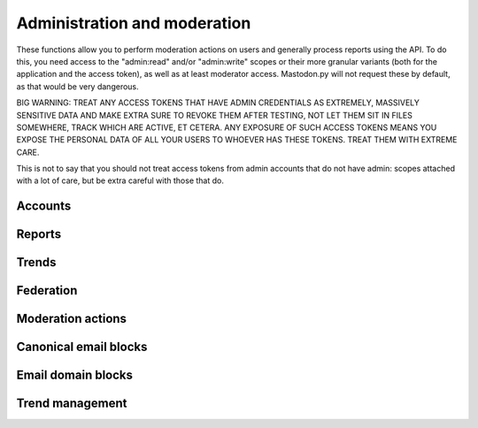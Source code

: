 Administration and moderation
=============================
.. py:module:: mastodon
.. py:class: Mastodon

These functions allow you to perform moderation actions on users and generally
process reports using the API. To do this, you need access to the "admin:read" and/or
"admin:write" scopes or their more granular variants (both for the application and the
access token), as well as at least moderator access. Mastodon.py will not request these
by default, as that would be very dangerous.

BIG WARNING: TREAT ANY ACCESS TOKENS THAT HAVE ADMIN CREDENTIALS AS EXTREMELY, MASSIVELY
SENSITIVE DATA AND MAKE EXTRA SURE TO REVOKE THEM AFTER TESTING, NOT LET THEM SIT IN FILES
SOMEWHERE, TRACK WHICH ARE ACTIVE, ET CETERA. ANY EXPOSURE OF SUCH ACCESS TOKENS MEANS YOU
EXPOSE THE PERSONAL DATA OF ALL YOUR USERS TO WHOEVER HAS THESE TOKENS. TREAT THEM WITH
EXTREME CARE.

This is not to say that you should not treat access tokens from admin accounts that do not
have admin: scopes attached with a lot of care, but be extra careful with those that do.

Accounts
--------
.. automethod:: Mastodon.admin_accounts_v2
.. automethod:: Mastodon.admin_accounts
.. automethod:: Mastodon.admin_accounts_v1
.. automethod:: Mastodon.admin_account
.. automethod:: Mastodon.admin_account_enable
.. automethod:: Mastodon.admin_account_approve
.. automethod:: Mastodon.admin_account_reject
.. automethod:: Mastodon.admin_account_unsilence
.. automethod:: Mastodon.admin_account_unsuspend
.. automethod:: Mastodon.admin_account_moderate

Reports
-------
.. automethod:: Mastodon.admin_reports
.. automethod:: Mastodon.admin_report
.. automethod:: Mastodon.admin_report_assign
.. automethod:: Mastodon.admin_report_unassign
.. automethod:: Mastodon.admin_report_reopen
.. automethod:: Mastodon.admin_report_resolve

Trends
------
.. automethod:: Mastodon.admin_trending_tags
.. automethod:: Mastodon.admin_trending_statuses
.. automethod:: Mastodon.admin_trending_links
.. automethod:: Mastodon.admin_domain_blocks

Federation
----------
.. automethod:: Mastodon.admin_create_domain_block
.. automethod:: Mastodon.admin_update_domain_block
.. automethod:: Mastodon.admin_delete_domain_block

Moderation actions
------------------
.. automethod:: Mastodon.admin_measures
.. automethod:: Mastodon.admin_dimensions
.. automethod:: Mastodon.admin_retention

Canonical email blocks
----------------------
.. automethod:: Mastodon.admin_canonical_email_blocks
.. automethod:: Mastodon.admin_canonical_email_block
.. automethod:: Mastodon.admin_create_canonical_email_block
.. automethod:: Mastodon.admin_delete_canonical_email_block

Email domain blocks
-------------------
.. automethod:: Mastodon.admin_email_domain_blocks
.. automethod:: Mastodon.admin_email_domain_block
.. automethod:: Mastodon.admin_create_email_domain_block
.. automethod:: Mastodon.admin_delete_email_domain_block

Trend management
----------------
.. automethod:: Mastodon.admin_trending_tags
.. automethod:: Mastodon.admin_trending_statuses
.. automethod:: Mastodon.admin_trending_links
.. automethod:: Mastodon.admin_approve_trending_link
.. automethod:: Mastodon.admin_reject_trending_link
.. automethod:: Mastodon.admin_approve_trending_status
.. automethod:: Mastodon.admin_reject_trending_status
.. automethod:: Mastodon.admin_approve_trending_tag
.. automethod:: Mastodon.admin_reject_trending_tag
